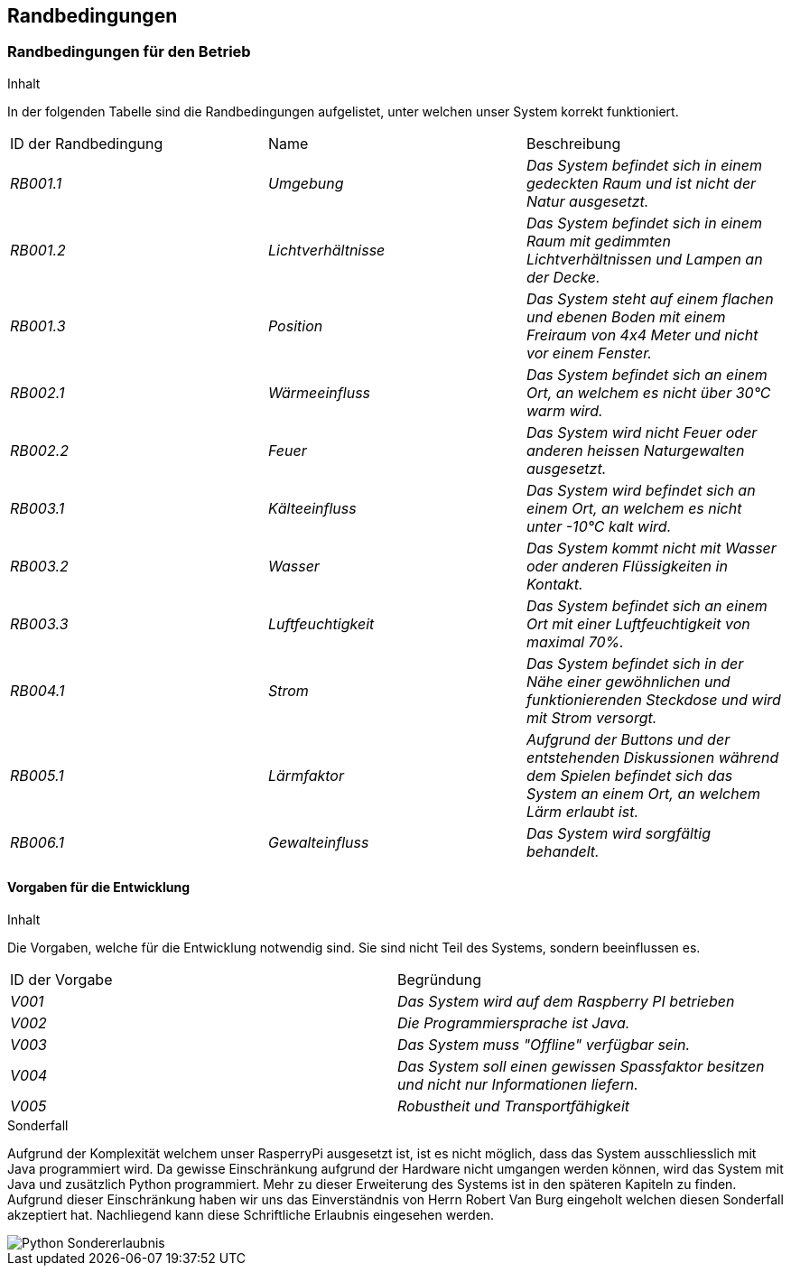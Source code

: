[[section-architecture-constraints]]
== Randbedingungen
[role="arc42help"]

=== Randbedingungen für den Betrieb
****
.Inhalt
In der folgenden Tabelle sind die Randbedingungen aufgelistet, unter welchen unser System korrekt funktioniert.
|===
|ID der Randbedingung |Name |Beschreibung
| _RB001.1_ | _Umgebung_ | _Das System befindet sich in einem gedeckten Raum und ist nicht der Natur ausgesetzt._
| _RB001.2_ | _Lichtverhältnisse_ | _Das System befindet sich in einem Raum mit gedimmten Lichtverhältnissen und Lampen an der Decke._
| _RB001.3_ | _Position_ | _Das System steht auf einem flachen und ebenen Boden mit einem Freiraum von 4x4 Meter und nicht vor einem Fenster._
| _RB002.1_ | _Wärmeeinfluss_ | _Das System befindet sich an einem Ort, an welchem es nicht über 30°C warm wird._
| _RB002.2_ | _Feuer_ | _Das System wird nicht Feuer oder anderen heissen Naturgewalten ausgesetzt._
| _RB003.1_ | _Kälteeinfluss_ | _Das System wird befindet sich an einem Ort, an welchem es nicht unter -10°C kalt wird._
| _RB003.2_ | _Wasser_ | _Das System kommt nicht mit Wasser oder anderen Flüssigkeiten in Kontakt._
| _RB003.3_ | _Luftfeuchtigkeit_ | _Das System befindet sich an einem Ort mit einer Luftfeuchtigkeit von maximal 70%._
| _RB004.1_ | _Strom_ | _Das System befindet sich in der Nähe einer gewöhnlichen und funktionierenden Steckdose und wird mit Strom versorgt._
| _RB005.1_ | _Lärmfaktor_ | _Aufgrund der Buttons und der entstehenden Diskussionen während dem Spielen befindet sich das System an einem Ort, an welchem Lärm erlaubt ist._
| _RB006.1_ | _Gewalteinfluss_ | _Das System wird sorgfältig behandelt._
|===
****

==== Vorgaben für die Entwicklung

****
.Inhalt
Die Vorgaben, welche für die Entwicklung notwendig sind. Sie sind nicht Teil des Systems, sondern beeinflussen es.

|===
|ID der Vorgabe  |Begründung
| _V001_ | _Das System wird auf dem Raspberry PI betrieben_
| _V002_ | _Die Programmiersprache ist Java._
| _V003_ | _Das System muss "Offline" verfügbar sein._
| _V004_ | _Das System soll einen gewissen Spassfaktor besitzen und nicht nur Informationen liefern._
| _V005_ | _Robustheit und Transportfähigkeit_
|===
****


****
.Sonderfall

Aufgrund der Komplexität welchem unser RasperryPi ausgesetzt ist, ist es nicht möglich, dass das System ausschliesslich mit Java programmiert wird. Da gewisse Einschränkung aufgrund der Hardware nicht umgangen werden können, wird das System mit Java und zusätzlich Python programmiert. Mehr zu dieser Erweiterung des Systems ist in den späteren Kapiteln zu finden. Aufgrund dieser Einschränkung haben wir uns das Einverständnis von Herrn Robert Van Burg eingeholt welchen diesen Sonderfall akzeptiert hat. Nachliegend kann diese Schriftliche Erlaubnis eingesehen werden.

image::Python_Sondererlaubnis.png["Python Sondererlaubnis"]
****


